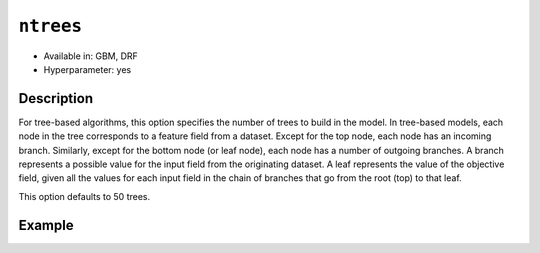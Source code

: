 ``ntrees``
----------

- Available in: GBM, DRF
- Hyperparameter: yes

Description
~~~~~~~~~~~

For tree-based algorithms, this option specifies the number of trees to build in the model. In tree-based models, each node in the tree corresponds to a feature field from a dataset. Except for the top node, each node has an incoming branch. Similarly, except for the bottom node (or leaf node), each node has a number of outgoing branches. A branch represents a possible value for the input field from the originating dataset. A leaf represents the value of the objective field, given all the values for each input field in the chain of branches that go from the root (top) to that leaf.

This option defaults to 50 trees. 

Example
~~~~~~~